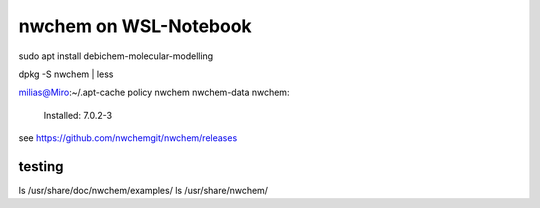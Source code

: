 ======================
nwchem on WSL-Notebook
======================

sudo apt install debichem-molecular-modelling

dpkg -S nwchem   | less

milias@Miro:~/.apt-cache policy nwchem  nwchem-data
nwchem:
  Installed: 7.0.2-3

see https://github.com/nwchemgit/nwchem/releases


testing
~~~~~~~
ls /usr/share/doc/nwchem/examples/
ls  /usr/share/nwchem/
